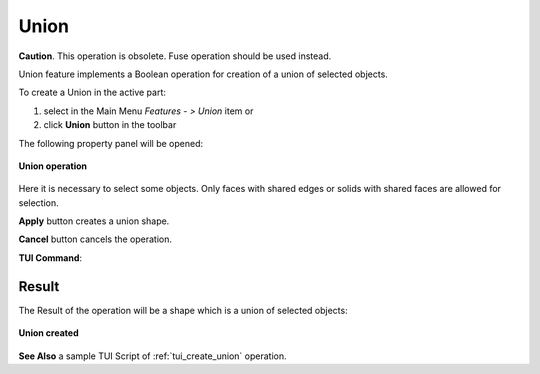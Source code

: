 .. |union_btn.icon|    image:: images/union_btn.png

.. _featureUnion:

Union
=====

**Caution**. This operation is obsolete. Fuse operation should be used instead.

Union feature implements a Boolean operation for creation of a union of selected objects.

To create a Union in the active part:

#. select in the Main Menu *Features - > Union* item  or
#. click |union_btn.icon| **Union** button in the toolbar

The following property panel will be opened:

.. figure:: images/Union.png
   :align: center

   **Union operation**

Here it is necessary to select some objects. Only faces with shared edges or solids with shared faces are allowed for selection.

**Apply** button creates a union shape.
  
**Cancel** button cancels the operation.

**TUI Command**:

.. py:function:: model.addUnion(Part_doc, objects)

    :param part: The current part object.
    :param objects: A list of objects.
    :return: Result object.

Result
""""""

The Result of the operation will be a shape which is a union of selected objects:

.. figure:: images/CreatedUnion.png
   :align: center

   **Union created**

**See Also** a sample TUI Script of :ref:`tui_create_union` operation.
